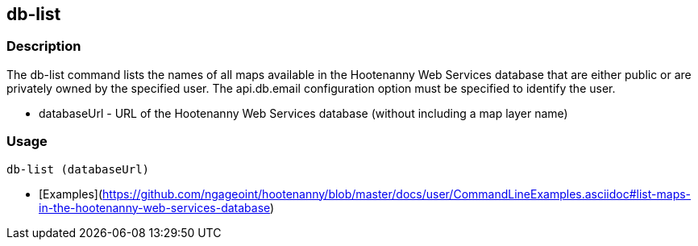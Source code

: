 [[db-list]]
== db-list

=== Description

The +db-list+ command lists the names of all maps available in the Hootenanny Web Services database that are either 
public or are privately owned by the specified user. The +api.db.email+ configuration option must be specified to identify 
the user.

* +databaseUrl+ - URL of the Hootenanny Web Services database (without including a map layer name)

=== Usage

--------------------------------------
db-list (databaseUrl)
--------------------------------------

* [Examples](https://github.com/ngageoint/hootenanny/blob/master/docs/user/CommandLineExamples.asciidoc#list-maps-in-the-hootenanny-web-services-database)
